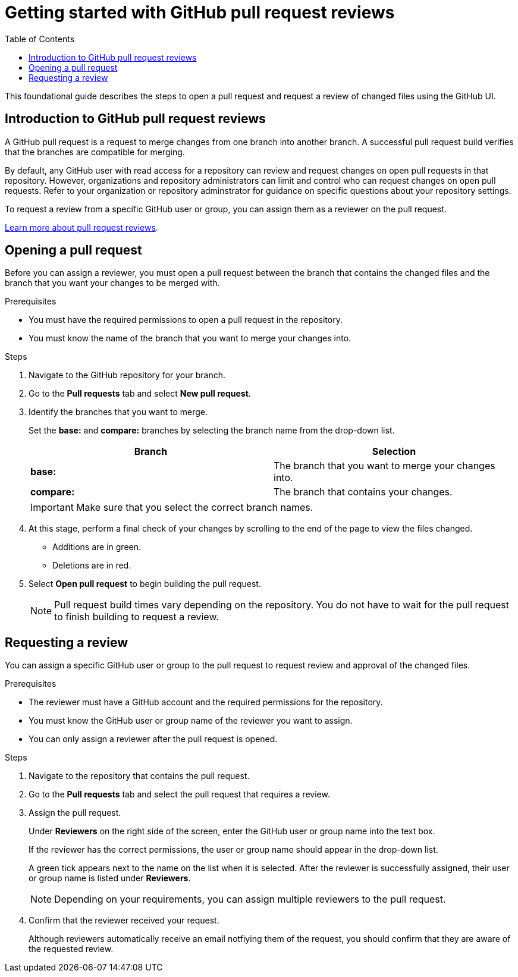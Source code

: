 
= Getting started with GitHub pull request reviews
:toc: left
:toclevels: 3

:toc!:

[lead]
This foundational guide describes the steps to open a pull request and request a review of changed files using the GitHub UI.  

== Introduction to GitHub pull request reviews

A GitHub pull request is a request to merge changes from one branch into another branch. A successful pull request build verifies that the branches are compatible for merging.  

By default, any GitHub user with read access for a repository can review and request changes on open pull requests in that repository. However, organizations and repository administrators can limit and control who can request changes on open pull requests. Refer to your organization or repository adminstrator for guidance on specific questions about your repository settings. 

To request a review from a specific GitHub user or group, you can assign them as a reviewer on the pull request.   

link:https://docs.github.com/en/pull-requests/collaborating-with-pull-requests/reviewing-changes-in-pull-requests/about-pull-request-reviews[Learn more about pull request reviews^].

== Opening a pull request

Before you can assign a reviewer, you must open a pull request between the branch that contains the changed files and the branch that you want your changes to be merged with. 

.Prerequisites

* You must have the required permissions to open a pull request in the repository. 
* You must know the name of the branch that you want to merge your changes into. 


.Steps 

. Navigate to the GitHub repository for your branch. 

. Go to the *Pull requests* tab and select *New pull request*. 
 
. Identify the branches that you want to merge. 
+
Set the *base:* and *compare:* branches by selecting the branch name from the drop-down list. 
+
[%header,cols="1,1"]
|===
| Branch  | Selection
|*base:* 
|The branch that you want to merge your changes into. 
|*compare:*
|The branch that contains your changes.  

|===
+
IMPORTANT: Make sure that you select the correct branch names. 

. At this stage, perform a final check of your changes by scrolling to the end of the page to view the files changed. 
+ 
* Additions are in green. 
+
* Deletions are in red.

. Select *Open pull request* to begin building the pull request.     
+
NOTE: Pull request build times vary depending on the repository. You do not have to wait for the pull request to finish building to request a review.  

== Requesting a review

You can assign a specific GitHub user or group to the pull request to request review and approval of the changed files. 

.Prerequisites
 
* The reviewer must have a GitHub account and the required permissions for the repository. 
* You must know the GitHub user or group name of the reviewer you want to assign.
* You can only assign a reviewer after the pull request is opened. 

.Steps

. Navigate to the repository that contains the pull request. 

. Go to the *Pull requests* tab and select the pull request that requires a review.
. Assign the pull request.
+
Under *Reviewers* on the right side of the screen, enter the GitHub user or group name into the text box. 
+
If the reviewer has the correct permissions, the user or group name should appear in the drop-down list. 
+
A green tick appears next to the name on the list when it is selected. After the reviewer is successfully assigned, their user or group name is listed under *Reviewers*. 
+
NOTE: Depending on your requirements, you can assign multiple reviewers to the pull request.

. Confirm that the reviewer received your request. 
+
Although reviewers automatically receive an email notfiying them of the request, you should confirm that they are aware of the requested review. 
	








